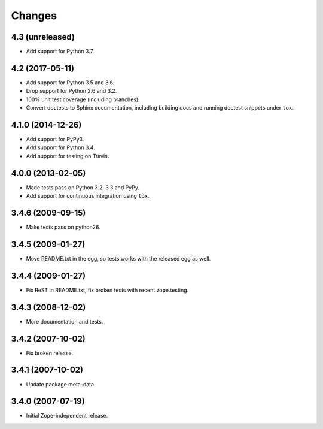 Changes
=======

4.3 (unreleased)
----------------

- Add support for Python 3.7.


4.2 (2017-05-11)
----------------

- Add support for Python 3.5 and 3.6.

- Drop support for Python 2.6 and 3.2.

- 100% unit test coverage (including branches).

- Convert doctests to Sphinx documentation, including building docs
  and running doctest snippets under ``tox``.


4.1.0 (2014-12-26)
------------------

- Add support for PyPy3.

- Add support for Python 3.4.

- Add support for testing on Travis.


4.0.0 (2013-02-05)
------------------

- Made tests pass on Python 3.2, 3.3 and PyPy.

- Add support for continuous integration using ``tox``.

3.4.6 (2009-09-15)
------------------

- Make tests pass on python26.

3.4.5 (2009-01-27)
------------------

- Move README.txt in the egg, so tests works with the released egg as well.

3.4.4 (2009-01-27)
------------------

- Fix ReST in README.txt, fix broken tests with recent zope.testing.

3.4.3 (2008-12-02)
------------------

- More documentation and tests.

3.4.2 (2007-10-02)
------------------

- Fix broken release.

3.4.1 (2007-10-02)
------------------

- Update package meta-data.


3.4.0 (2007-07-19)
------------------

- Initial Zope-independent release.
